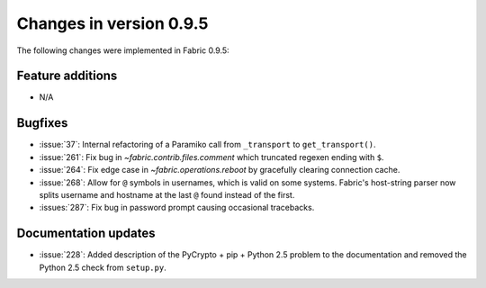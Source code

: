========================
Changes in version 0.9.5
========================

The following changes were implemented in Fabric 0.9.5:

Feature additions
=================

* N/A

Bugfixes
========

* :issue:`37`: Internal refactoring of a Paramiko call from ``_transport`` to
  ``get_transport()``.
* :issue:`261`: Fix bug in `~fabric.contrib.files.comment` which truncated
  regexen ending with ``$``.
* :issue:`264`: Fix edge case in `~fabric.operations.reboot` by gracefully
  clearing connection cache.
* :issue:`268`: Allow for ``@`` symbols in usernames, which is valid on some
  systems. Fabric's host-string parser now splits username and hostname at the
  last ``@`` found instead of the first.
* :issues:`287`: Fix bug in password prompt causing occasional tracebacks.


Documentation updates
=====================

* :issue:`228`: Added description of the PyCrypto + pip + Python 2.5 problem to
  the documentation and removed the Python 2.5 check from ``setup.py``.
